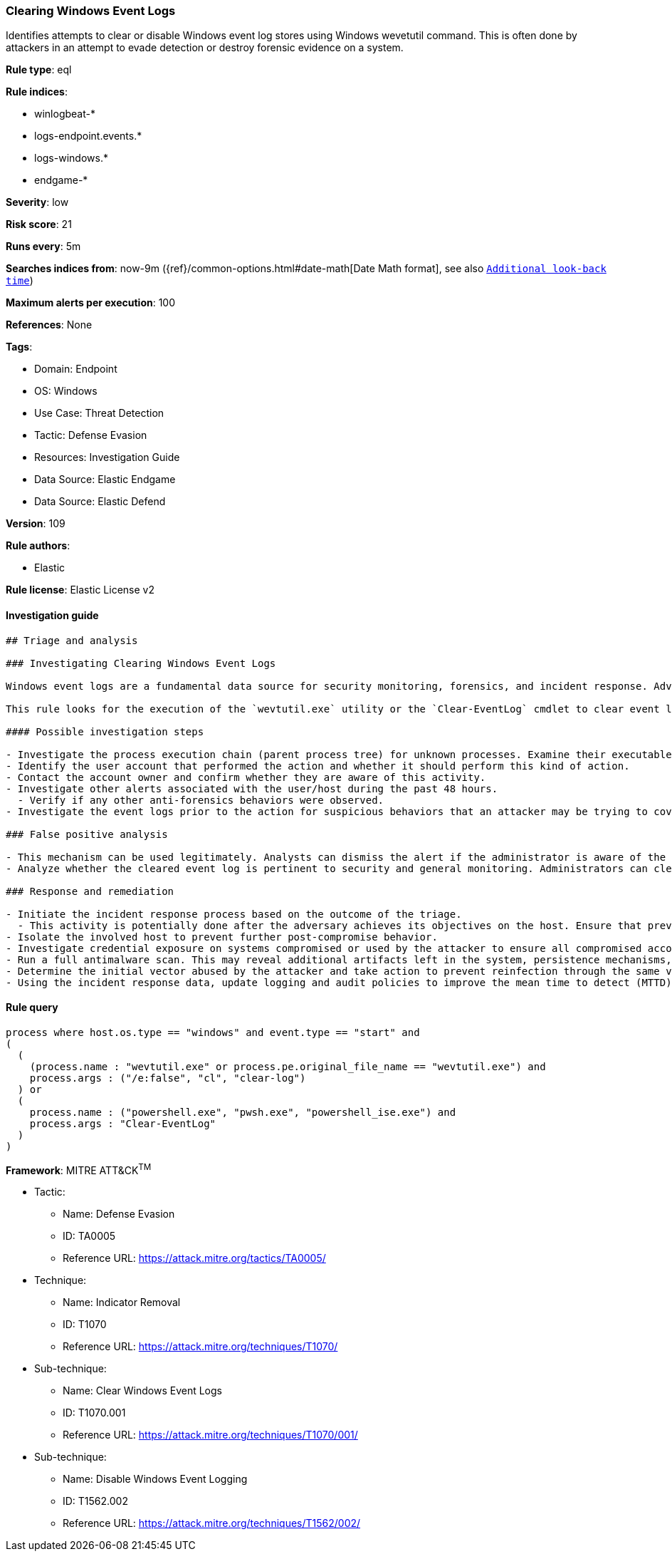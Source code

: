 [[clearing-windows-event-logs]]
=== Clearing Windows Event Logs

Identifies attempts to clear or disable Windows event log stores using Windows wevetutil command. This is often done by attackers in an attempt to evade detection or destroy forensic evidence on a system.

*Rule type*: eql

*Rule indices*: 

* winlogbeat-*
* logs-endpoint.events.*
* logs-windows.*
* endgame-*

*Severity*: low

*Risk score*: 21

*Runs every*: 5m

*Searches indices from*: now-9m ({ref}/common-options.html#date-math[Date Math format], see also <<rule-schedule, `Additional look-back time`>>)

*Maximum alerts per execution*: 100

*References*: None

*Tags*: 

* Domain: Endpoint
* OS: Windows
* Use Case: Threat Detection
* Tactic: Defense Evasion
* Resources: Investigation Guide
* Data Source: Elastic Endgame
* Data Source: Elastic Defend

*Version*: 109

*Rule authors*: 

* Elastic

*Rule license*: Elastic License v2


==== Investigation guide


[source, markdown]
----------------------------------
## Triage and analysis

### Investigating Clearing Windows Event Logs

Windows event logs are a fundamental data source for security monitoring, forensics, and incident response. Adversaries can tamper, clear, and delete this data to break SIEM detections, cover their tracks, and slow down incident response.

This rule looks for the execution of the `wevtutil.exe` utility or the `Clear-EventLog` cmdlet to clear event logs.

#### Possible investigation steps

- Investigate the process execution chain (parent process tree) for unknown processes. Examine their executable files for prevalence, whether they are located in expected locations, and if they are signed with valid digital signatures.
- Identify the user account that performed the action and whether it should perform this kind of action.
- Contact the account owner and confirm whether they are aware of this activity.
- Investigate other alerts associated with the user/host during the past 48 hours.
  - Verify if any other anti-forensics behaviors were observed.
- Investigate the event logs prior to the action for suspicious behaviors that an attacker may be trying to cover up.

### False positive analysis

- This mechanism can be used legitimately. Analysts can dismiss the alert if the administrator is aware of the activity and there are justifications for this action.
- Analyze whether the cleared event log is pertinent to security and general monitoring. Administrators can clear non-relevant event logs using this mechanism. If this activity is expected and noisy in your environment, consider adding exceptions — preferably with a combination of user and command line conditions.

### Response and remediation

- Initiate the incident response process based on the outcome of the triage.
  - This activity is potentially done after the adversary achieves its objectives on the host. Ensure that previous actions, if any, are investigated accordingly with their response playbooks.
- Isolate the involved host to prevent further post-compromise behavior.
- Investigate credential exposure on systems compromised or used by the attacker to ensure all compromised accounts are identified. Reset passwords for these accounts and other potentially compromised credentials, such as email, business systems, and web services.
- Run a full antimalware scan. This may reveal additional artifacts left in the system, persistence mechanisms, and malware components.
- Determine the initial vector abused by the attacker and take action to prevent reinfection through the same vector.
- Using the incident response data, update logging and audit policies to improve the mean time to detect (MTTD) and the mean time to respond (MTTR).


----------------------------------

==== Rule query


[source, js]
----------------------------------
process where host.os.type == "windows" and event.type == "start" and
(
  (
    (process.name : "wevtutil.exe" or process.pe.original_file_name == "wevtutil.exe") and
    process.args : ("/e:false", "cl", "clear-log")
  ) or
  (
    process.name : ("powershell.exe", "pwsh.exe", "powershell_ise.exe") and
    process.args : "Clear-EventLog"
  )
)

----------------------------------

*Framework*: MITRE ATT&CK^TM^

* Tactic:
** Name: Defense Evasion
** ID: TA0005
** Reference URL: https://attack.mitre.org/tactics/TA0005/
* Technique:
** Name: Indicator Removal
** ID: T1070
** Reference URL: https://attack.mitre.org/techniques/T1070/
* Sub-technique:
** Name: Clear Windows Event Logs
** ID: T1070.001
** Reference URL: https://attack.mitre.org/techniques/T1070/001/
* Sub-technique:
** Name: Disable Windows Event Logging
** ID: T1562.002
** Reference URL: https://attack.mitre.org/techniques/T1562/002/

